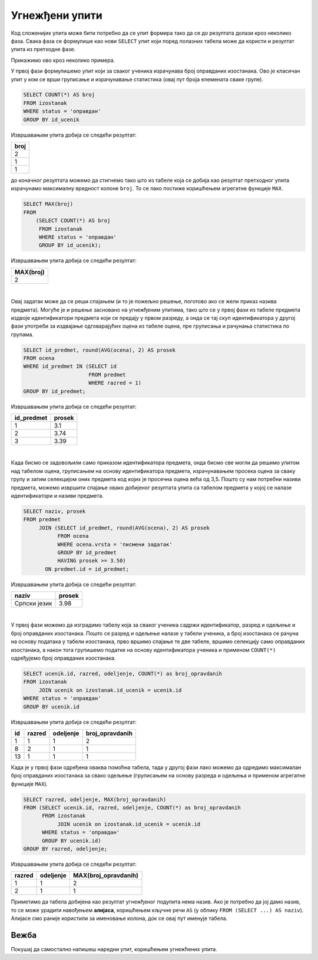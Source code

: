 .. -*- mode: rst -*-
   
Угнежђени упити
---------------

Код сложенијих упита може бити потребно да се упит формира тако да се
до резултата долази кроз неколико фаза. Свака фаза се формулише као
нови ``SELECT`` упит који поред полазних табела може да користи и
резултат упита из претходне фазе.

Прикажимо ово кроз неколико примера.

.. questionnote::
           
   Приказати највећи број остварених оправданих изостанака неког
   ученика.

У првој фази формулишемо упит који за сваког ученика израчунава
број оправданих изостанака. Ово је класичан упит у ком се врши
груписање и израчунавање статистика (овај пут броја елемената сваке
групе).
   
.. code-block:: sql

   SELECT COUNT(*) AS broj
   FROM izostanak
   WHERE status = 'оправдан'
   GROUP BY id_ucenik

Извршавањем упита добија се следећи резултат:

.. csv-table::
   :header:  "broj"
   :align: left

   "2"
   "1"
   "1"

до коначног резултата можемо да стигнемо тако што из табеле која се добија 
као резултат претходног упита израчунамо максималну вредност колоне
``broj``. То се лако постиже коришћењем агрегатне функције ``MAX``.
   
.. code-block:: sql
                
   SELECT MAX(broj)
   FROM
       (SELECT COUNT(*) AS broj
        FROM izostanak
        WHERE status = 'оправдан'
        GROUP BY id_ucenik);

Извршавањем упита добија се следећи резултат:

.. csv-table::
   :header:  "MAX(broj)"
   :align: left

   "2"

|

.. questionnote::
           
   Приказати просечне оцене свих предмета који се предају у првом
   разреду.

Овај задатак може да се реши спајањем (и то је пожељно решење, поготово
ако се жели приказ назива предмета). Могуће је и решење засновано на
угнежђеним упитима, тако што се у првој фази из табеле предмета издвоје
идентификатори предмета који се предају у првом разреду, а онда се тај
скуп идентификатора у другој фази употреби за издвајање одговарајућих
оцена из табеле оцена, пре груписања и рачунања статистика по групама.
   
.. code-block:: sql
        
   SELECT id_predmet, round(AVG(ocena), 2) AS prosek
   FROM ocena
   WHERE id_predmet IN (SELECT id
                        FROM predmet
                        WHERE razred = 1)
   GROUP BY id_predmet;

Извршавањем упита добија се следећи резултат:

.. csv-table::
   :header:  "id_predmet", "prosek"
   :align: left

   "1", "3.1"
   "2", "3.74"
   "3", "3.39"

|

.. questionnote::
           
   Приказати називе предмета и просечне оцене на писменим задацима за
   све предмете код којих је просечна оцена на писменим задацима бар
   3,50.

Када бисмо се задовољили само приказом идентификатора предмета, онда
бисмо све могли да решимо упитом над табелом оцена, груписањем на
основу идентификатора предмета, израчунавањем просека оцена за сваку
групу и затим селекцијом оних предмета код којих је просечна оцена
већа од 3,5. Пошто су нам потребни називи предмета, можемо извршити
спајање овако добијеног резултата упита са табелом предмета у којој се
налазе идентификатори и називи предмета.
   
.. code-block:: sql
                
   SELECT naziv, prosek
   FROM predmet
        JOIN (SELECT id_predmet, round(AVG(ocena), 2) AS prosek
              FROM ocena
              WHERE ocena.vrsta = 'писмени задатак'
              GROUP BY id_predmet
              HAVING prosek >= 3.50)
          ON predmet.id = id_predmet;

Извршавањем упита добија се следећи резултат:

.. csv-table::
   :header:  "naziv", "prosek"
   :align: left

   "Српски језик", "3.98"

|

.. questionnote::
           
   За свако одељење приказати највећи број оправданих изостанака.

У првој фази можемо да изградимо табелу која за сваког ученика садржи
идентификатор, разред и одељење и број оправданих изостанака. Пошто се
разред и одељење налазе у табели ученика, а број изостанака се рачуна
на основу података у табели изостанака, прво вршимо спајање те две
табеле, вршимо селекцију само оправданих изостанака, а након тога
групишемо податке на основу идентификатора ученика и применом
``COUNT(*)`` одређујемо број оправданих изостанака.

.. code-block:: sql

   SELECT ucenik.id, razred, odeljenje, COUNT(*) as broj_opravdanih
   FROM izostanak
        JOIN ucenik on izostanak.id_ucenik = ucenik.id
   WHERE status = 'оправдан'
   GROUP BY ucenik.id

Извршавањем упита добија се следећи резултат:

.. csv-table::
   :header:  "id", "razred", "odeljenje", "broj_opravdanih"
   :align: left

   "1", "1", "1", "2"
   "8", "2", "1", "1"
   "13", "1", "1", "1"

Када је у првој фази одређена оваква помоћна табела, тада у другој
фази лако можемо да одредимо максималан број оправданих изостанака за
свако одељење (груписањем на основу разреда и одељења и применом
агрегатне функције ``MAX``).
   
.. code-block:: sql
                
   SELECT razred, odeljenje, MAX(broj_opravdanih)
   FROM (SELECT ucenik.id, razred, odeljenje, COUNT(*) as broj_opravdanih
         FROM izostanak
              JOIN ucenik on izostanak.id_ucenik = ucenik.id
         WHERE status = 'оправдан'
         GROUP BY ucenik.id)
   GROUP BY razred, odeljenje;

Извршавањем упита добија се следећи резултат:

.. csv-table::
   :header:  "razred", "odeljenje", "MAX(broj_opravdanih)"
   :align: left

   "1", "1", "2"
   "2", "1", "1"

Приметимо да табела добијена као резултат угнежђеног подупита нема
назив. Ако је потребно да јој дамо назив, то се може урадити навођењем
**алијаса**, коришћењем кључне речи ``AS`` (у облику ``FROM (SELECT
...) AS naziv``). Алијасе смо раније користили за именовање колона,
док се овај пут именује табела.

Вежба
.....

Покушај да самостално напишеш наредни упит, коришћењем угнежћених
упита.

.. questionnote::

   За сваки разред и одељење прикажи највећу просечну оцену коју је
   постигао неки ученик у том одељењу (рачунати укупан просек свих
   уписаних оцена и заокружити га на две децимале).

.. dbpetlja:: db_ugnezdjeni_upiti_01
   :dbfile: dnevnik.sql
   :solutionquery: SELECT razred, odeljenje, MAX(prosek)
                   FROM (SELECT razred, odeljenje, id_ucenik, ROUND(AVG(ocena), 2) AS prosek
                         FROM ucenik u JOIN
                              ocena o ON u.id = o.id_ucenik
                         GROUP BY u.id)
                   GROUP BY razred, odeljenje
